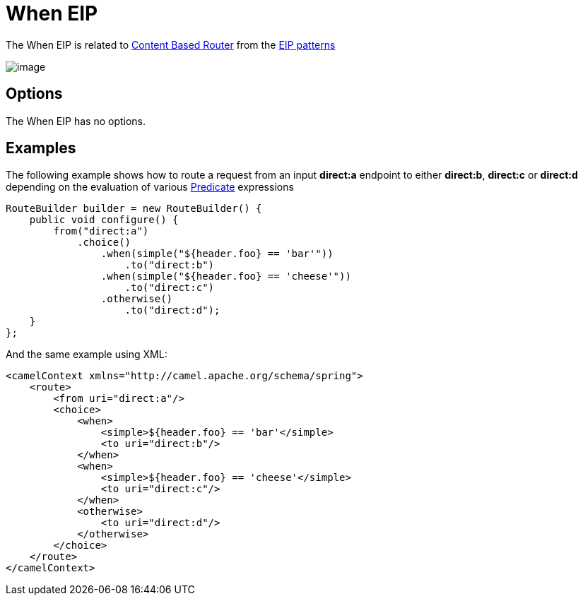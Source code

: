 [[when-eip]]
= When EIP
:description: Triggers a route when an expression evaluates to true
:since: 
:supportLevel: Stable

The When EIP is related to http://www.enterpriseintegrationpatterns.com/ContentBasedRouter.html[Content
Based Router] from the xref:enterprise-integration-patterns.adoc[EIP
patterns]

image::eip/ContentBasedRouter.gif[image]

== Options

// eip options: START
The When EIP has no options.
// eip options: END

== Examples

The following example shows how to route a request from an input
*direct:a* endpoint to either *direct:b*, *direct:c* or *direct:d* depending on
the evaluation of various xref:latest@manual:ROOT:predicate.adoc[Predicate] expressions

[source,java]
----
RouteBuilder builder = new RouteBuilder() {
    public void configure() {
        from("direct:a")
            .choice()
                .when(simple("${header.foo} == 'bar'"))
                    .to("direct:b")
                .when(simple("${header.foo} == 'cheese'"))
                    .to("direct:c")
                .otherwise()
                    .to("direct:d");
    }
};
----


And the same example using XML:

[source,xml]
----
<camelContext xmlns="http://camel.apache.org/schema/spring">
    <route>
        <from uri="direct:a"/>
        <choice>
            <when>
                <simple>${header.foo} == 'bar'</simple>
                <to uri="direct:b"/>
            </when>
            <when>
                <simple>${header.foo} == 'cheese'</simple>
                <to uri="direct:c"/>
            </when>
            <otherwise>
                <to uri="direct:d"/>
            </otherwise>
        </choice>
    </route>
</camelContext>
----
